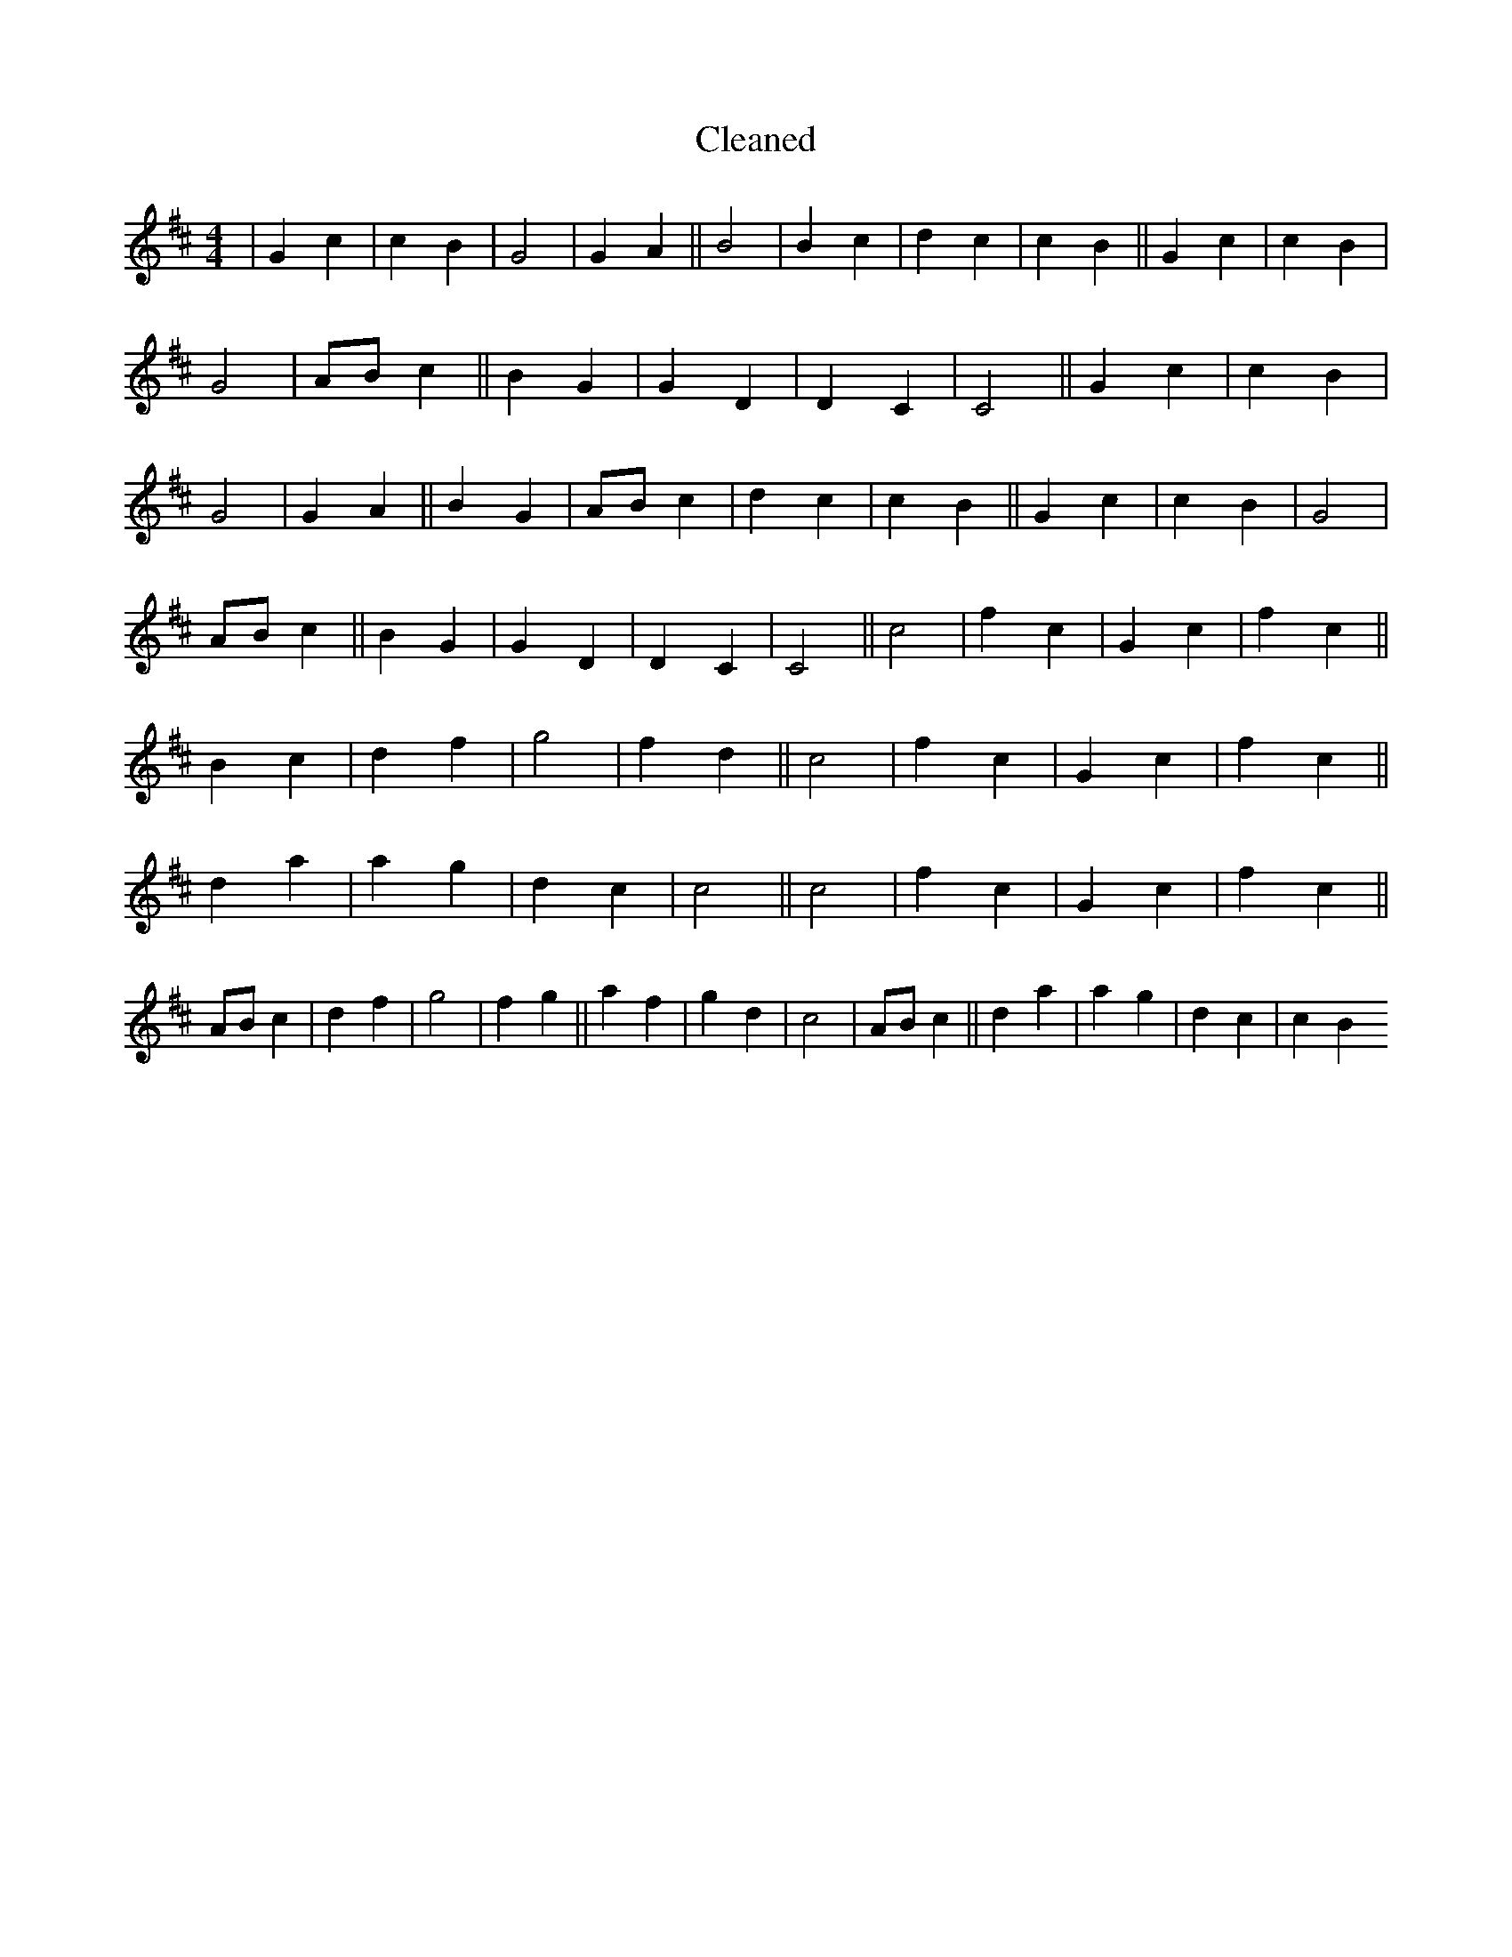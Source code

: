 X:453
T: Cleaned
M:4/4
K: DMaj
|G2c2|c2B2|G4|G2A2||B4|B2c2|d2c2|c2B2||G2c2|c2B2|G4|ABc2||B2G2|G2D2|D2C2|C4||G2c2|c2B2|G4|G2A2||B2G2|ABc2|d2c2|c2B2||G2c2|c2B2|G4|ABc2||B2G2|G2D2|D2C2|C4||c4|f2c2|G2c2|f2c2||B2c2|d2f2|g4|f2d2||c4|f2c2|G2c2|f2c2||d2a2|a2g2|d2c2|c4||c4|f2c2|G2c2|f2c2||ABc2|d2f2|g4|f2g2||a2f2|g2d2|c4|ABc2||d2a2|a2g2|d2c2|c2B2